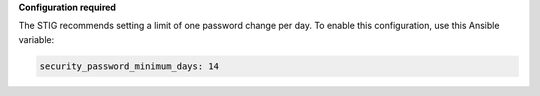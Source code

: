 **Configuration required**

The STIG recommends setting a limit of one password change per day. To enable
this configuration, use this Ansible variable:

.. code-block:: yaml

    security_password_minimum_days: 14
